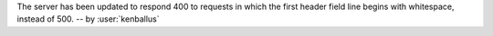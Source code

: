 The server has been updated to respond 400 to requests in
which the first header field line begins with whitespace,
instead of 500.
-- by :user:`kenballus`
